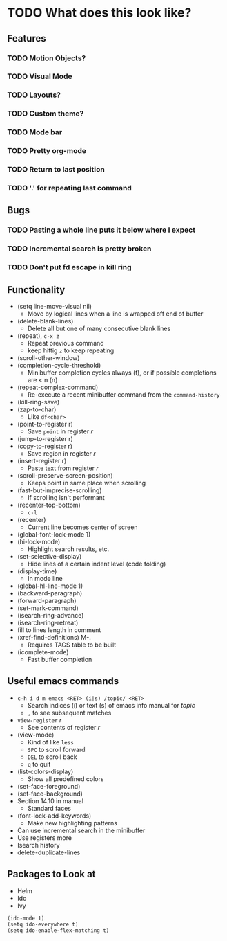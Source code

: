 #+STARTUP: showeverything

* TODO What does this look like?

** Features
*** TODO Motion Objects?
*** TODO Visual Mode
*** TODO Layouts?
*** TODO Custom theme?
*** TODO Mode bar
*** TODO Pretty org-mode
*** TODO Return to last position
*** TODO '.' for repeating last command

** Bugs
*** TODO Pasting a whole line puts it below where I expect
*** TODO Incremental search is pretty broken
*** TODO Don't put fd escape in kill ring

** Functionality
   - (setq line-move-visual nil)
     - Move by logical lines when a line is wrapped off end of buffer
   - (delete-blank-lines)
     - Delete all but one of many consecutive blank lines
   - (repeat), ~c-x z~
     - Repeat previous command
     - keep hittig ~z~ to keep repeating
   - (scroll-other-window)
   - (completion-cycle-threshold)
     - Minibuffer completion cycles always (t), or if possible completions are < n (n)
   - (repeat-complex-command)
     - Re-execute a recent minibuffer command from the ~command-history~
   - (kill-ring-save)
   - (zap-to-char)
     - Like ~df<char>~
   - (point-to-register r)
     - Save =point= in register /r/
   - (jump-to-register r)
   - (copy-to-register r)
     - Save region in register /r/
   - (insert-register r)
     - Paste text from register /r/
   - (scroll-preserve-screen-position)
     - Keeps point in same place when scrolling
   - (fast-but-imprecise-scrolling)
     - If scrolling isn't performant
   - (recenter-top-bottom)
     - ~c-l~
   - (recenter)
     - Current line becomes center of screen
   - (global-font-lock-mode 1)
   - (hi-lock-mode)
     - Highlight search results, etc.
   - (set-selective-display)
     - Hide lines of a certain indent level (code folding)
   - (display-time)
     - In mode line
   - (global-hl-line-mode 1)
   - (backward-paragraph)
   - (forward-paragraph)
   - (set-mark-command)
   - (isearch-ring-advance)
   - (isearch-ring-retreat)
   - fill to lines length in comment
   - (xref-find-definitions) M-.
     - Requires TAGS table to be built
   - (icomplete-mode)
     - Fast buffer completion

** Useful emacs commands
  - ~c-h i d m emacs <RET> (i|s) /topic/ <RET>~
    - Search indices (i) or text (s) of emacs info manual for /topic/
    - ~,~ to see subsequent matches
  - =view-register= /r/
    - See contents of register /r/
  - (view-mode)
    - Kind of like =less=
    - ~SPC~ to scroll forward
    - ~DEL~ to scroll back
    - ~q~ to quit
  - (list-colors-display)
    - Show all predefined colors
  - (set-face-foreground)
  - (set-face-background)
  - Section 14.10 in manual
    - Standard faces
  - (font-lock-add-keywords)
    - Make new highlighting patterns
  - Can use incremental search in the minibuffer
  - Use registers more
  - Isearch history
  - delete-duplicate-lines

** Packages to Look at
  - Helm
  - Ido
  - Ivy

#+begin_src elisp
(ido-mode 1)
(setq ido-everywhere t)
(setq ido-enable-flex-matching t)
#+end_src
